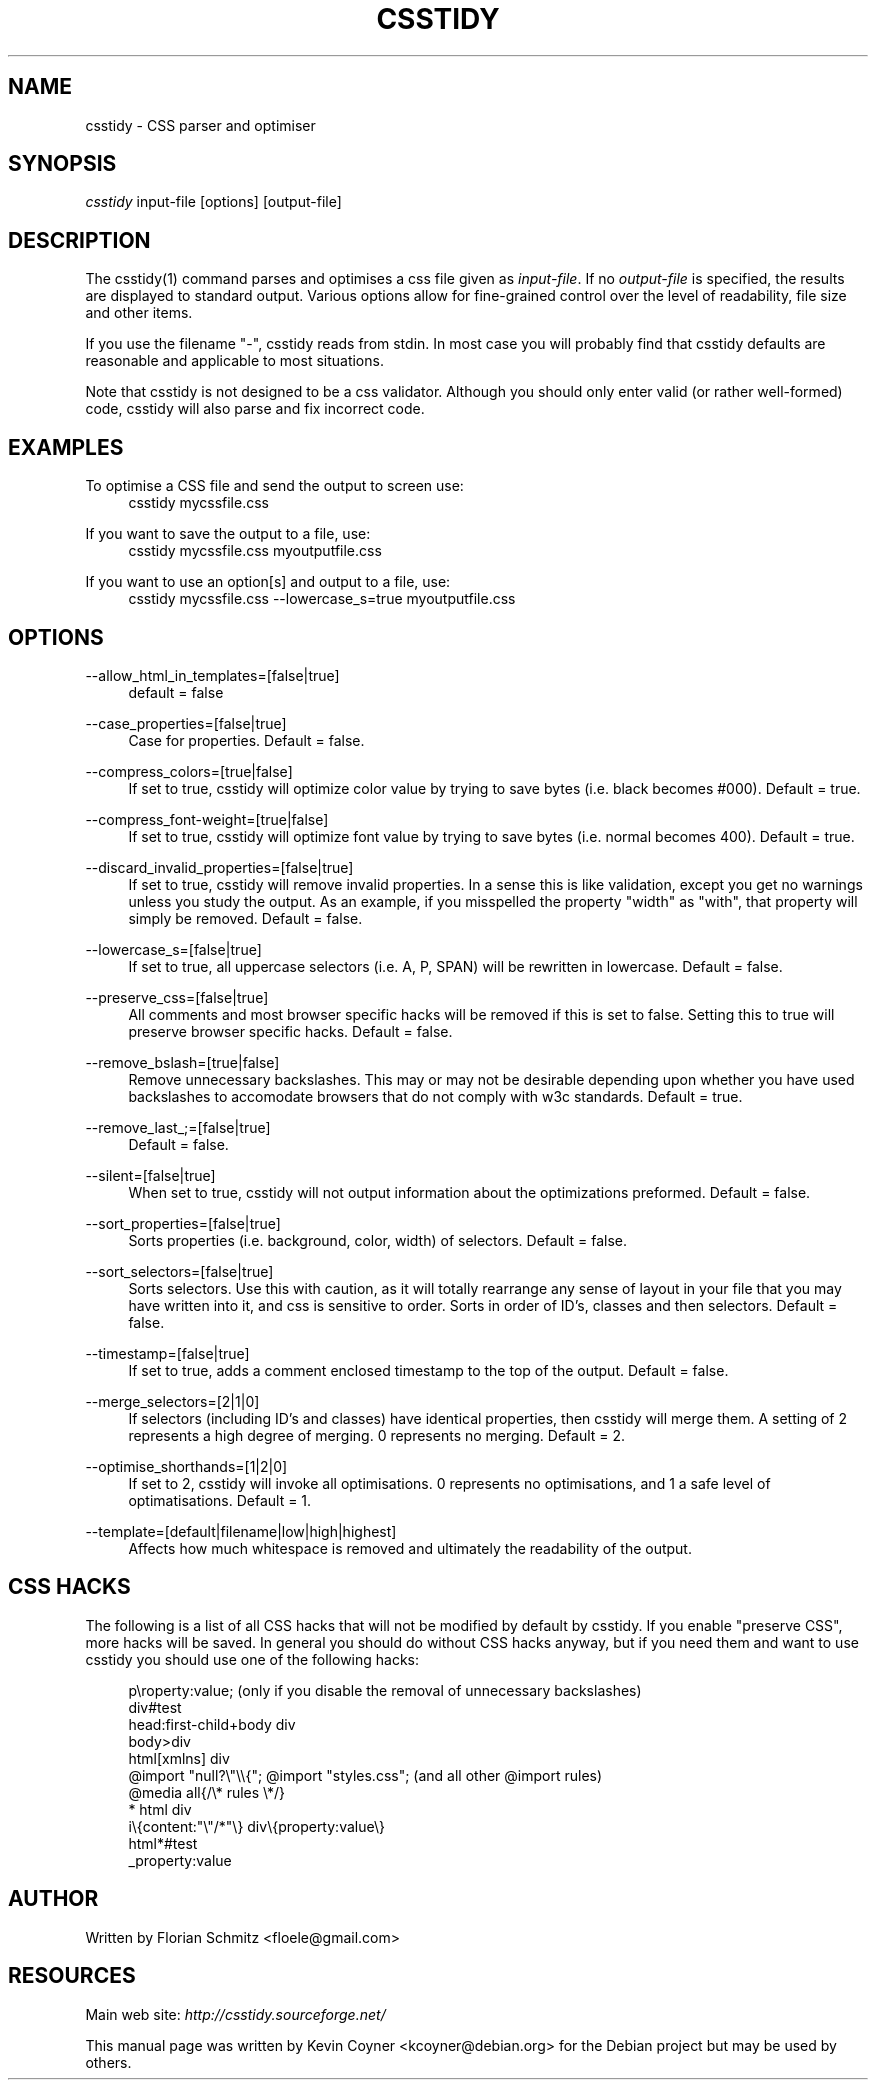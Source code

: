 .\"     Title: csstidy
.\"    Author: 
.\" Generator: DocBook XSL Stylesheets v1.72.0 <http://docbook.sf.net/>
.\"      Date: 03/18/2007
.\"    Manual: 
.\"    Source: 
.\"
.TH "CSSTIDY" "1" "03/18/2007" "" ""
.\" disable hyphenation
.nh
.\" disable justification (adjust text to left margin only)
.ad l
.SH "NAME"
csstidy \- CSS parser and optimiser
.SH "SYNOPSIS"
\fIcsstidy\fR input\-file [options] [output\-file]
.sp
.SH "DESCRIPTION"
The csstidy(1) command parses and optimises a css file given as \fIinput\-file\fR. If no \fIoutput\-file\fR is specified, the results are displayed to standard output. Various options allow for fine\-grained control over the level of readability, file size and other items.
.sp
If you use the filename "\-", csstidy reads from stdin. In most case you will probably find that csstidy defaults are reasonable and applicable to most situations.
.sp
Note that csstidy is not designed to be a css validator. Although you should only enter valid (or rather well\-formed) code, csstidy will also parse and fix incorrect code.
.sp
.SH "EXAMPLES"
.PP
To optimise a CSS file and send the output to screen use:
.RS 4
csstidy mycssfile.css
.RE
.PP
If you want to save the output to a file, use:
.RS 4
csstidy mycssfile.css myoutputfile.css
.RE
.PP
If you want to use an option[s] and output to a file, use:
.RS 4
csstidy mycssfile.css \-\-lowercase_s=true myoutputfile.css
.RE
.SH "OPTIONS"
.PP
\-\-allow_html_in_templates=[false|true]
.RS 4
default = false
.RE
.PP
\-\-case_properties=[false|true]
.RS 4
Case for properties. Default = false.
.RE
.PP
\-\-compress_colors=[true|false]
.RS 4
If set to true, csstidy will optimize color value by trying to save bytes (i.e. black becomes #000). Default = true.
.RE
.PP
\-\-compress_font\-weight=[true|false]
.RS 4
If set to true, csstidy will optimize font value by trying to save bytes (i.e. normal becomes 400). Default = true.
.RE
.PP
\-\-discard_invalid_properties=[false|true]
.RS 4
If set to true, csstidy will remove invalid properties. In a sense this is like validation, except you get no warnings unless you study the output. As an example, if you misspelled the property "width" as "with", that property will simply be removed. Default = false.
.RE
.PP
\-\-lowercase_s=[false|true]
.RS 4
If set to true, all uppercase selectors (i.e. A, P, SPAN) will be rewritten in lowercase. Default = false.
.RE
.PP
\-\-preserve_css=[false|true]
.RS 4
All comments and most browser specific hacks will be removed if this is set to false. Setting this to true will preserve browser specific hacks. Default = false.
.RE
.PP
\-\-remove_bslash=[true|false]
.RS 4
Remove unnecessary backslashes. This may or may not be desirable depending upon whether you have used backslashes to accomodate browsers that do not comply with w3c standards. Default = true.
.RE
.PP
\-\-remove_last_;=[false|true]
.RS 4
Default = false.
.RE
.PP
\-\-silent=[false|true]
.RS 4
When set to true, csstidy will not output information about the optimizations preformed. Default = false.
.RE
.PP
\-\-sort_properties=[false|true]
.RS 4
Sorts properties (i.e. background, color, width) of selectors. Default = false.
.RE
.PP
\-\-sort_selectors=[false|true]
.RS 4
Sorts selectors. Use this with caution, as it will totally rearrange any sense of layout in your file that you may have written into it, and css is sensitive to order. Sorts in order of ID's, classes and then selectors. Default = false.
.RE
.PP
\-\-timestamp=[false|true]
.RS 4
If set to true, adds a comment enclosed timestamp to the top of the output. Default = false.
.RE
.PP
\-\-merge_selectors=[2|1|0]
.RS 4
If selectors (including ID's and classes) have identical properties, then csstidy will merge them. A setting of 2 represents a high degree of merging. 0 represents no merging. Default = 2.
.RE
.PP
\-\-optimise_shorthands=[1|2|0]
.RS 4
If set to 2, csstidy will invoke all optimisations. 0 represents no optimisations, and 1 a safe level of optimatisations. Default = 1.
.RE
.PP
\-\-template=[default|filename|low|high|highest]
.RS 4
Affects how much whitespace is removed and ultimately the readability of the output.
.RE
.SH "CSS HACKS"
The following is a list of all CSS hacks that will not be modified by default by csstidy. If you enable "preserve CSS", more hacks will be saved. In general you should do without CSS hacks anyway, but if you need them and want to use csstidy you should use one of the following hacks:
.sp
.sp
.RS 4
.nf
p\eroperty:value; (only if you disable the removal of unnecessary backslashes)
div#test
head:first\-child+body div
body>div
html[xmlns] div
@import "null?\e"\e\e{"; @import "styles.css"; (and all other @import rules)
@media all{/\e* rules \e*/}
* html div
i\e{content:"\e"/*"\e} div\e{property:value\e}
html*#test
_property:value
.fi
.RE
.SH "AUTHOR"
Written by Florian Schmitz <floele@gmail.com>
.sp
.SH "RESOURCES"
Main web site: \fIhttp://csstidy.sourceforge.net/\fR
.sp
This manual page was written by Kevin Coyner <kcoyner@debian.org> for the Debian project but may be used by others.
.sp

